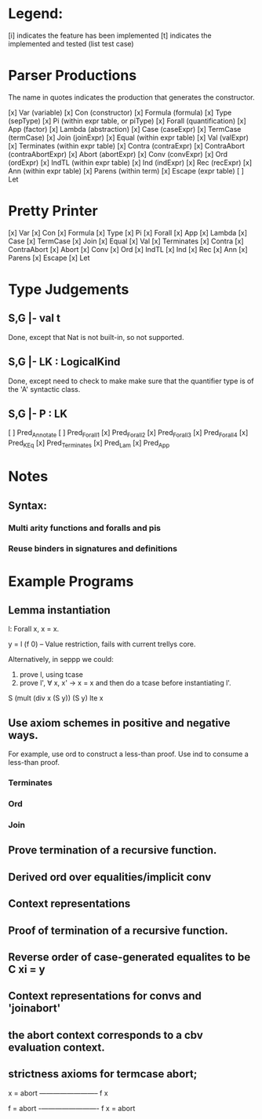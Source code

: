 
* Legend:

[i] indicates the feature has been implemented
[t] indicates the implemented and tested (list test case)

* Parser Productions

The name in quotes indicates the production that generates the constructor.

[x] Var (variable)
[x] Con (constructor)
[x] Formula (formula)
[x] Type (sepType)
[x] Pi (within expr table, or piType)
[x] Forall (quantification)
[x] App (factor)
[x] Lambda (abstraction)
[x] Case (caseExpr)
[x] TermCase (termCase)
[x] Join (joinExpr)
[x] Equal (within expr table)
[x] Val (valExpr)
[x] Terminates (within expr table)
[x] Contra (contraExpr)
[x] ContraAbort (contraAbortExpr)
[x] Abort (abortExpr)
[x] Conv (convExpr)
[x] Ord (ordExpr)
[x] IndTL (within expr table)
[x] Ind (indExpr)
[x] Rec (recExpr)
[x] Ann (within expr table)
[x] Parens (within term)
[x] Escape (expr table)
[ ] Let

* Pretty Printer
[x] Var
[x] Con
[x] Formula
[x] Type
[x] Pi
[x] Forall
[x] App
[x] Lambda
[x] Case
[x] TermCase
[x] Join
[x] Equal
[x] Val
[x] Terminates
[x] Contra
[x] ContraAbort
[x] Abort
[x] Conv
[x] Ord
[x] IndTL
[x] Ind
[x] Rec
[x] Ann
[x] Parens
[x] Escape
[x] Let


* Type Judgements

** S,G |- val t

Done, except that Nat is not built-in, so not supported.


** S,G |- LK : LogicalKind

Done, except need to check to make make sure that the quantifier type is of the
'A' syntactic class.

** S,G |- P : LK

[ ] Pred_Annotate
[ ] Pred_Forall1
[x] Pred_Forall2
[x] Pred_Forall3
[x] Pred_Forall4
[x] Pred_K_Eq
[x] Pred_Terminates
[x] Pred_Lam
[x] Pred_App


* Notes

** Syntax:
*** Multi arity functions and foralls and pis
*** Reuse binders in signatures and definitions



* Example Programs

** Lemma instantiation

l: Forall x, x = x.

y = l (f 0) -- Value restriction, fails with current trellys core.

Alternatively, in seppp we could:

1. prove l, using tcase
2. prove l', \forall x, x' -> x = x and then do a tcase before instantiating l'.

S (mult (div x (S y)) (S y) lte x

** Use axiom schemes in positive and negative ways.

For example, use ord to construct a less-than proof. Use ind to consume a
less-than proof.

*** Terminates
*** Ord
*** Join


** Prove termination of a recursive function.


** Derived ord over equalities/implicit conv

** Context representations


** Proof of termination of a recursive function.


** Reverse order of case-generated equalites to be C xi = y
** Context representations for convs and 'joinabort'
** the abort context corresponds to a cbv evaluation context.
** strictness axioms for termcase abort;
   x = abort
   ————————–
      f x


    f = abort
    -————————-
      f x = abort



